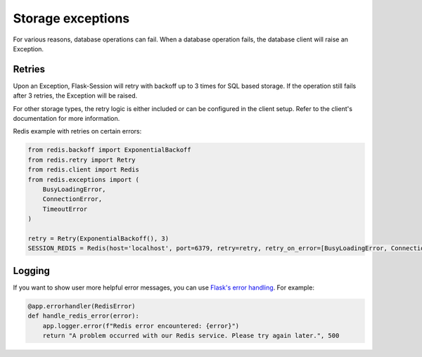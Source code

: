 Storage exceptions
===================

For various reasons, database operations can fail. When a database operation fails, the database client will raise an Exception.

Retries
--------

Upon an Exception, Flask-Session will retry with backoff up to 3 times for SQL based storage. If the operation still fails after 3 retries, the Exception will be raised.

For other storage types, the retry logic is either included or can be configured in the client setup. Refer to the client's documentation for more information.

Redis example with retries on certain errors:

.. code-block:: python
    
    from redis.backoff import ExponentialBackoff
    from redis.retry import Retry
    from redis.client import Redis
    from redis.exceptions import (
        BusyLoadingError,
        ConnectionError,
        TimeoutError
    )

    retry = Retry(ExponentialBackoff(), 3)
    SESSION_REDIS = Redis(host='localhost', port=6379, retry=retry, retry_on_error=[BusyLoadingError, ConnectionError, TimeoutError])


Logging
-------------------

If you want to show user more helpful error messages, you can use `Flask's error handling`_. For example:

.. code-block:: python

    @app.errorhandler(RedisError)
    def handle_redis_error(error):
        app.logger.error(f"Redis error encountered: {error}")
        return "A problem occurred with our Redis service. Please try again later.", 500


.. _Flask's error handling: https://flask.palletsprojects.com/en/3.0.x/errorhandling/